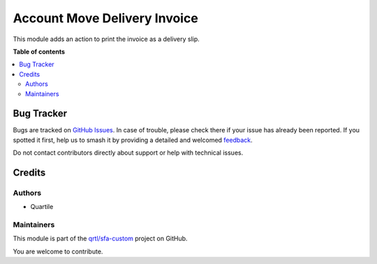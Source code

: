 =============================
Account Move Delivery Invoice
=============================

.. 
   !!!!!!!!!!!!!!!!!!!!!!!!!!!!!!!!!!!!!!!!!!!!!!!!!!!!
   !! This file is generated by oca-gen-addon-readme !!
   !! changes will be overwritten.                   !!
   !!!!!!!!!!!!!!!!!!!!!!!!!!!!!!!!!!!!!!!!!!!!!!!!!!!!
   !! source digest: sha256:4f6d56ae8c567a788d955a24202b62a423b9373140117f6c886f5a6ef82d5e02
   !!!!!!!!!!!!!!!!!!!!!!!!!!!!!!!!!!!!!!!!!!!!!!!!!!!!

.. |badge1| image:: https://img.shields.io/badge/maturity-Beta-yellow.png
    :target: https://odoo-community.org/page/development-status
    :alt: Beta
.. |badge2| image:: https://img.shields.io/badge/licence-AGPL--3-blue.png
    :target: http://www.gnu.org/licenses/agpl-3.0-standalone.html
    :alt: License: AGPL-3
.. |badge3| image:: https://img.shields.io/badge/github-qrtl%2Fsfa--custom-lightgray.png?logo=github
    :target: https://github.com/qrtl/sfa-custom/tree/16.0/account_move_delivery_invoice
    :alt: qrtl/sfa-custom

|badge1| |badge2| |badge3|

This module adds an action to print the invoice as a delivery slip.

**Table of contents**

.. contents::
   :local:

Bug Tracker
===========

Bugs are tracked on `GitHub Issues <https://github.com/qrtl/sfa-custom/issues>`_.
In case of trouble, please check there if your issue has already been reported.
If you spotted it first, help us to smash it by providing a detailed and welcomed
`feedback <https://github.com/qrtl/sfa-custom/issues/new?body=module:%20account_move_delivery_invoice%0Aversion:%2016.0%0A%0A**Steps%20to%20reproduce**%0A-%20...%0A%0A**Current%20behavior**%0A%0A**Expected%20behavior**>`_.

Do not contact contributors directly about support or help with technical issues.

Credits
=======

Authors
-------

* Quartile

Maintainers
-----------

This module is part of the `qrtl/sfa-custom <https://github.com/qrtl/sfa-custom/tree/16.0/account_move_delivery_invoice>`_ project on GitHub.

You are welcome to contribute.
